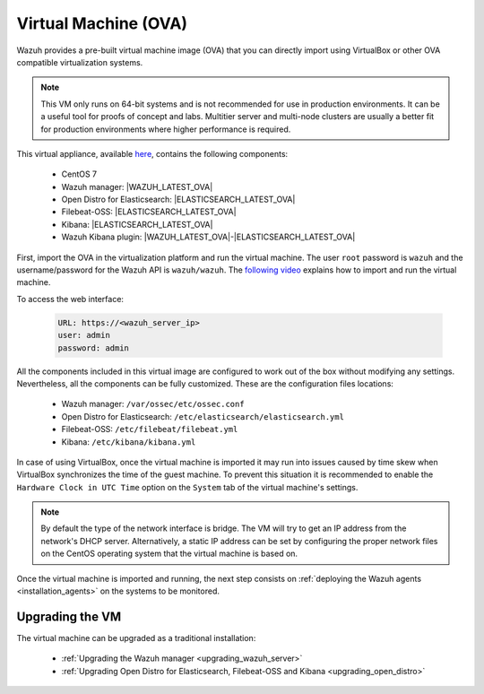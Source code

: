.. Copyright (C) 2020 Wazuh, Inc.

.. _virtual_machine:

Virtual Machine (OVA)
=====================

Wazuh provides a pre-built virtual machine image (OVA) that you can directly import using VirtualBox or other OVA compatible virtualization systems.

.. note::

  This VM only runs on 64-bit systems and is not recommended for use in production environments. It can be a useful tool for proofs of concept and labs. Multitier server and multi-node clusters are usually a better fit for production environments where higher performance is required.

This virtual appliance, available `here <https://packages.wazuh.com/|CURRENT_MAJOR|/vm/wazuh-|WAZUH_LATEST_OVA|_|OPEN_DISTRO_LATEST|.ova>`_, contains the following components:

    - CentOS 7
    - Wazuh manager: |WAZUH_LATEST_OVA|
    - Open Distro for Elasticsearch: |ELASTICSEARCH_LATEST_OVA|
    - Filebeat-OSS: |ELASTICSEARCH_LATEST_OVA|
    - Kibana: |ELASTICSEARCH_LATEST_OVA|
    - Wazuh Kibana plugin: |WAZUH_LATEST_OVA|-|ELASTICSEARCH_LATEST_OVA|

First, import the OVA in the virtualization platform and run the virtual machine. The user ``root`` password is ``wazuh`` and the username/password for the Wazuh API is ``wazuh/wazuh``. The `following video <https://www.youtube.com/watch?v=uijZuneDPPk>`_ explains how to import and run the virtual machine.

To access the web interface: 

  .. code-block:: none

      URL: https://<wazuh_server_ip>
      user: admin
      password: admin

All the components included in this virtual image are configured to work out of the box without modifying any settings. Nevertheless, all the components can be fully customized. These are the configuration files locations:

  - Wazuh manager: ``/var/ossec/etc/ossec.conf``
  - Open Distro for Elasticsearch: ``/etc/elasticsearch/elasticsearch.yml``
  - Filebeat-OSS: ``/etc/filebeat/filebeat.yml``
  - Kibana: ``/etc/kibana/kibana.yml``

In case of using VirtualBox, once the virtual machine is imported it may run into issues caused by time skew when VirtualBox synchronizes the time of the guest machine. To prevent this situation it is recommended to enable the ``Hardware Clock in UTC Time`` option on the ``System`` tab of the virtual machine's settings.

.. note::
  By default the type of the network interface is bridge. The VM will try to get an IP address from the network's DHCP server. Alternatively, a static IP address can be set by configuring the proper network files on the CentOS operating system that the virtual machine is based on.


Once the virtual machine is imported and running, the next step consists on :ref:`deploying the Wazuh agents <installation_agents>` on the systems to be monitored.

Upgrading the VM
----------------

The virtual machine can be upgraded as a traditional installation:

  - :ref:`Upgrading the Wazuh manager <upgrading_wazuh_server>`
  - :ref:`Upgrading Open Distro for Elasticsearch, Filebeat-OSS and Kibana <upgrading_open_distro>`

